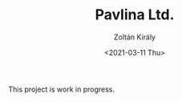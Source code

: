 #+TITLE: Pavlina Ltd.
#+AUTHOR: Zoltán Király
#+EMAIL: zoliky@gmail.com
#+DATE: <2021-03-11 Thu>

This project is work in progress.